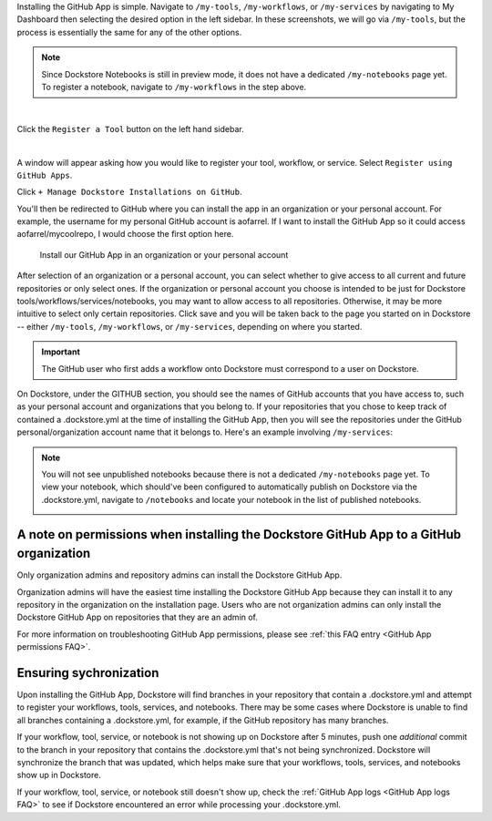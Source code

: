 Installing the GitHub App is simple. Navigate to ``/my-tools``, ``/my-workflows``, or ``/my-services`` by navigating to My Dashboard then selecting the desired option in the left sidebar. In these screenshots, we will go via ``/my-tools``, but the process is essentially the same for any of the other options.

.. note:: Since Dockstore Notebooks is still in preview mode, it does not have a dedicated ``/my-notebooks`` page yet. To register a notebook, navigate to ``/my-workflows`` in the step above. 

.. image:: /assets/images/docs/my-dashboard-sidebar.png  

|

Click the ``Register a Tool`` button on the left hand sidebar.

.. image:: /assets/images/docs/add-tool-button.png
   :width: 30 %

|

A window will appear asking how you would like to register your tool, workflow, or service. Select ``Register using GitHub Apps``.

.. image:: /assets/images/docs/register-tool-github-apps.png
   :width: 50 %

Click ``+ Manage Dockstore Installations on GitHub``.

.. image:: /assets/images/docs/manage-gh-app-installation.png
   :width: 50 %

You'll then be redirected to GitHub where you can install the app in an organization or your personal account. For example, the username for my personal GitHub account is aofarrel. If I want to install the GitHub App so it could access aofarrel/mycoolrepo, I would choose the first option here.

.. figure:: /assets/images/docs/gh-app-install-where.png
   :width: 65 %

   Install our GitHub App in an organization or your personal account

After selection of an organization or a personal account, you can select whether to give access to all current and future repositories or only select ones. If the organization or personal account you choose is intended to be just for Dockstore tools/workflows/services/notebooks, you may want to allow access to all repositories. Otherwise, it may be more intuitive to select only certain repositories. Click save and you will be taken back to the page you started on in Dockstore -- either  ``/my-tools``, ``/my-workflows``, or ``/my-services``, depending on where you started.

.. important:: The GitHub user who first adds a workflow onto Dockstore must correspond to a user on Dockstore.

On Dockstore, under the GITHUB section, you should see the names of GitHub accounts that you have access to, such as your personal account and organizations that you belong to. If your repositories that you chose to keep track of contained a .dockstore.yml at the time of installing the GitHub App, then you will see the repositories under the GitHub personal/organization account name that it belongs to. Here's an example involving ``/my-services``:

.. figure:: /assets/images/docs/my-services-filled.png

.. note:: You will not see unpublished notebooks because there is not a dedicated ``/my-notebooks`` page yet. To view your notebook, which should've been configured to automatically publish on Dockstore via the .dockstore.yml, navigate to ``/notebooks``
   and locate your notebook in the list of published notebooks.
   
   .. image:: /assets/images/docs/list-published-notebooks.png


A note on permissions when installing the Dockstore GitHub App to a GitHub organization
~~~~~~~~~~~~~~~~~~~~~~~~~~~~~~~~~~~~~~~~~~~~~~~~~~~~~~~~~~~~~~~~~~~~~~~~~~~~~~~~~~~~~~~

Only organization admins and repository admins can install the Dockstore GitHub App. 

Organization admins will have the easiest time installing the Dockstore GitHub App because they can install it to any repository in the organization on the installation page. Users who are not organization admins can only install the Dockstore GitHub App on repositories that they are an admin of.

For more information on troubleshooting GitHub App permissions, please see :ref:`this FAQ entry <GitHub App permissions FAQ>`.

.. seealso::
    - :doc:`Automatic Syncing with GitHub Apps and .dockstore.yml </getting-started/github-apps/github-apps/>` - details on writing a .dockstore.yml file
    - :doc:`Migrating Your Existing Workflows </getting-started/github-apps/migrating-workflows-to-github-apps>` - a tutorial on converting already registered workflows
    - :doc:`Troubleshooting and FAQ </getting-started/github-apps/github-apps-troubleshooting-tips>` - tips on resolving Dockstore Github App issues.

Ensuring sychronization
~~~~~~~~~~~~~~~~~~~~~~~

Upon installing the GitHub App, Dockstore will find branches in your repository that contain a .dockstore.yml and attempt to register your workflows, tools, services, and notebooks. There may be some cases where Dockstore is unable to find all branches containing a .dockstore.yml, for example, if the GitHub repository has many branches.

If your workflow, tool, service, or notebook is not showing up on Dockstore after 5 minutes, push one *additional* commit to the branch in your repository that contains the .dockstore.yml that's not being synchronized. Dockstore will synchronize the branch that was updated, which helps make sure that your workflows, tools, services, and notebooks show up in Dockstore.

If your workflow, tool, service, or notebook still doesn't show up, check the :ref:`GitHub App logs <GitHub App logs FAQ>` to see if Dockstore encountered an error while processing your .dockstore.yml.
